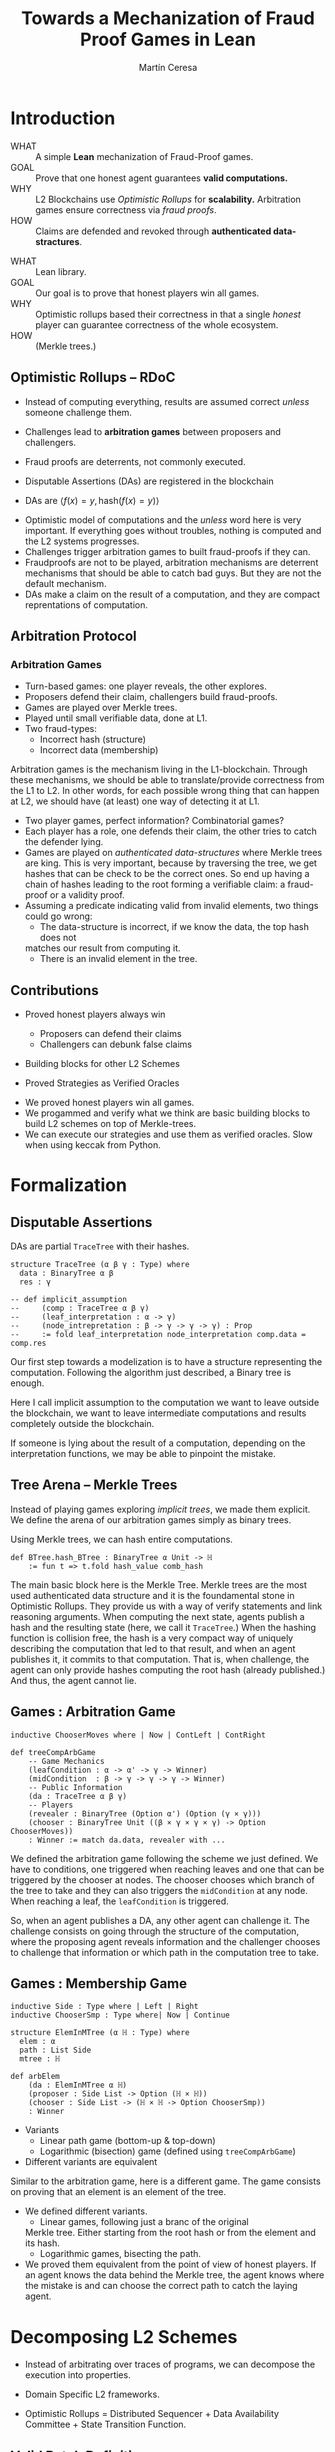 #+REVEAL_ROOT: ./reveal/
#+TITLE: Towards a Mechanization of Fraud Proof Games in Lean
#+AUTHOR: Martín Ceresa
#+EMAIL: martin.ceresa@imdea.org
#+OPTIONS: num:nil toc:nil reveal_width:1200
#+REVEAL_TRANS: none
#+EXCLUDE_TAGS: noexport
#+REVEAL_THEME: white
#+REVEAL_ADD_PLUGIN: drawer RevealDrawer plugin/drawer/drawer.js
#+REVEAL_ADD_PLUGIN: loadcontent RevealLoadContent plugin/loadcontent/plugin.js
#+REVEAL_ADD_PLUGIN: animate RevealAnimate plugin/animate/plugin.js
# plugin/drawer/drawer.js
#+REVEAL_PLUGINS: (highlight notes zoom math)
#+REVEAL_TITLE_SLIDE: <h2>%t</h2><h3>[%a] and César Sánchez</h3><img width="500" src="./images/white_background.png">
#+REVEAL_EXTRA_CSS: ./custom.css
#+REVEAL_EXTRA_SCRIPTS: ("lean.js" "svg.min.js")
#+REVEAL_HIGHLIGHT_URL: ./highlight.js
#+REVEAL_INIT_SCRIPT: highlight: {beforeHighlight: hljs => {hljs.registerLanguage("lean", lean);hljs.configure({languages:["lean"]})}}, animate: { autoplay: true }
# #+REVEAL_EXTERNAL_PLUGINS: ((d3 . "{src : './reveal/plugin/diagrams/d3js/d3.v7.js'}") (d3js . "{src : './reveal/plugin/diagrams/d3js/d3js.js'}") )
# #+REVEAL_EXTRA_CSS: ./reveal/plugin/diagrams/revealjs-diagram.css
# check https://github.com/hakimel/reveal.js/issues/2761

* Introduction
+ WHAT ::
  A simple *Lean* mechanization of Fraud-Proof games.
+ GOAL ::
  Prove that one honest agent guarantees *valid computations.*
+ WHY ::
  L2 Blockchains use /Optimistic Rollups/ for *scalability.*
  Arbitration games ensure correctness via /fraud proofs/.
+ HOW ::
  Claims are defended and revoked through *authenticated data-stractures*.

#+BEGIN_NOTES
+ WHAT :: Lean library.
+ GOAL :: Our goal is to prove that honest players win all games.
+ WHY :: Optimistic rollups based their correctness in that a single /honest/
  player can guarantee correctness of the whole ecosystem.
+ HOW :: (Merkle trees.)
#+END_NOTES

# ** Layer-2
# + Problem :: Scalability.
# + Solution :: Take everything outside the blockchain.
# + Constrain :: Keep the same guarantees as the blockchain.

# #+BEGIN_NOTES
# Layer 2 solutions come to solve one problem: scalability.

# One solution was to design mechanisms to take as much as data and computations
# outside of the blockchain while keeping the same guarantees offered by the
# blockchain itself. Or at least as much as possible.
# Other solutions involve improving the blockchain itself, sharding and stuff.

# Two big extremes solutions: Optimistic Rollups and ZK-Rollups.
# #+END_NOTES

** Optimistic Rollups -- RDoC

+ Instead of computing everything, results are assumed correct /unless/ someone
  challenge them.

+ Challenges lead to *arbitration games* between proposers and challengers.

+ Fraud proofs are deterrents, not commonly executed.

+ Disputable Assertions (DAs) are registered in the blockchain

+ DAs are \(\langle f(x) = y , \mathsf{hash}(f(x) = y) \rangle \)
#+BEGIN_NOTES
+ Optimistic model of computations and the /unless/ word here is very important.
  If everything goes without troubles, nothing is computed and the L2 systems
  progresses.
+ Challenges trigger arbitration games to built fraud-proofs if they can.
+ Fraudproofs are not to be played, arbitration mechanisms are deterrent mechanisms that should
  be able to catch bad guys. But they are not the default mechanism.
+ DAs make a claim on the result of a computation, and they are compact
  reprentations of computation.
#+END_NOTES

** Arbitration Protocol

#+reveal_html: <span class="fragment"></span>
#+reveal_html: <span class="fragment"></span>
#+reveal_html: <span class="fragment"></span>
#+reveal_html: <span class="fragment"></span>
#+reveal_html: <span class="fragment"></span>
#+reveal_html: <span class="fragment"></span>
#+reveal_html: <span class="fragment"></span>

#+reveal_html: <div data-animate data-load="./DAEvol.svg">
#+reveal_html:
#+reveal_html: <!--
#+reveal_html: { "setup": [
#+reveal_html: {"element": "#g103","modifier": "attr", "parameters": [ {"class": "fragment", "data-fragment-index": "0"} ] },
#+reveal_html: {"element": "#g104","modifier": "attr", "parameters": [ {"class": "fragment", "data-fragment-index": "1"} ] },
#+reveal_html: {"element": "#g105","modifier": "attr", "parameters": [ {"class": "fragment", "data-fragment-index": "2"} ] },
#+reveal_html: {"element": "#g30","modifier": "attr", "parameters": [ {"class": "fragment", "data-fragment-index": "3"} ] },
#+reveal_html: {"element": "#g106","modifier": "attr", "parameters": [ {"class": "fragment", "data-fragment-index": "4"} ] },
#+reveal_html: {"element": "#g60","modifier": "attr", "parameters": [ {"class": "fragment", "data-fragment-index": "5"} ] },
#+reveal_html: {"element": "#g107","modifier": "attr", "parameters": [ {"class": "fragment", "data-fragment-index": "6"} ] }
#+reveal_html: ]}
#+reveal_html: -->
#+reveal_html: </div>

#+reveal: split:t

#+reveal_html: <div data-animate data-load="./DAEvol.GoodProp.svg"></div>

#+reveal: split:t

#+reveal_html: <div data-animate data-load="./DAEvol.BadProp.svg"></div>

*** Arbitration Games

+ Turn-based games: one player reveals, the other explores.
+ Proposers defend their claim, challengers build fraud-proofs.
+ Games are played over Merkle trees.
+ Played until small verifiable data, done at L1.
+ Two fraud-types:
  * Incorrect hash (structure)
  * Incorrect data (membership)

#+BEGIN_NOTES
Arbitration games is the mechanism living in the L1-blockchain. Through these
mechanisms, we should be able to translate/provide correctness from the L1 to L2.
In other words, for each possible wrong thing that can happen at L2, we should
have (at least) one way of detecting it at L1.
+ Two player games, perfect information? Combinatorial games?
+ Each player has a role, one defends their claim, the other tries to catch the
  defender lying.
+ Games are played on /authenticated data-structures/ where Merkle trees are king.
   This is very important, because by
  traversing the tree, we get hashes that can be check to be the correct ones.
  So end up having a chain of hashes leading to the root forming a verifiable claim: a fraud-proof or a validity proof.
+ Assuming a predicate indicating valid from invalid elements, two things could go wrong:
  * The data-structure is incorrect, if we know the data, the top hash does not
  matches our result from computing it.
  * There is an invalid element in the tree.
#+END_NOTES

** Contributions

+ Proved honest players always win
  - Proposers can defend their claims
  - Challengers can debunk false claims

+ Building blocks for other L2 Schemes

+ Proved Strategies as Verified Oracles

#+begin_notes

+ We proved honest players win all games.
+ We progammed and verify what we think are basic building blocks to build L2 schemes on top of Merkle-trees.
+ We can execute our strategies and use them as verified oracles. Slow when using keccak from Python.

#+end_notes

* Formalization

** Disputable Assertions

DAs are partial ~TraceTree~ with their hashes.

#+ATTR_REVEAL: :code_attribs data-line-numbers="1-3|2|3|5-9"
#+begin_src lean4
structure TraceTree (α β γ : Type) where
  data : BinaryTree α β
  res : γ

-- def implicit_assumption
--     (comp : TraceTree α β γ)
--     (leaf_interpretation : α -> γ)
--     (node_intrepretation : β -> γ -> γ -> γ) : Prop
--     := fold leaf_interpretation node_interpretation comp.data = comp.res
#+end_src

#+BEGIN_NOTES
Our first step towards a modelization is to have a structure representing the
computation. Following the algorithm just described, a Binary tree is enough.

Here I call implicit assumption to the computation we want to leave outside the
blockchain, we want to leave intermediate computations and results completely
outside the blockchain.

If someone is lying about the result of a computation, depending on the
interpretation functions, we may be able to pinpoint the mistake.
#+END_NOTES

** Tree Arena -- Merkle Trees

Instead of playing games exploring /implicit trees/, we made them explicit.
We define the arena of our arbitration games simply as binary trees.

Using Merkle trees, we can hash entire computations.

#+begin_src lean4
def BTree.hash_BTree : BinaryTree α Unit -> ℍ
    := fun t => t.fold hash_value comb_hash
#+end_src

#+BEGIN_NOTES
The main basic block here is the Merkle Tree. Merkle trees are the most used
authenticated data structure and it is the foundamental stone in Optimistic Rollups.
They provide us with a way of verify statements and link reasoning arguments.
When computing the next state, agents publish a hash and the resulting state (here, we call it ~TraceTree~.)
When the hashing function is collision free, the hash is a very compact way of
uniquely describing the computation that led to that result, and when an agent
publishes it, it commits to that computation. That is, when challenge, the agent can only provide hashes computing the root hash (already published.)
And thus, the agent cannot lie.
#+END_NOTES

** Games : Arbitration Game

#+ATTR_REVEAL: :code_attribs data-line-numbers="1|5,6|8|10,11|12"
#+begin_src lean4
inductive ChooserMoves where | Now | ContLeft | ContRight

def treeCompArbGame
    -- Game Mechanics
    (leafCondition : α -> α' -> γ -> Winner)
    (midCondition  : β -> γ -> γ -> γ -> Winner)
    -- Public Information
    (da : TraceTree α β γ)
    -- Players
    (revealer : BinaryTree (Option α') (Option (γ × γ)))
    (chooser : BinaryTree Unit ((β × γ × γ × γ) -> Option ChooserMoves))
    : Winner := match da.data, revealer with ...
#+end_src

# Winning condition: winning all possible challenges.

#+BEGIN_NOTES
We defined the arbitration game following the scheme we just defined.
We have to conditions, one triggered when reaching leaves and one that can be
triggered by the chooser at nodes. The chooser chooses which branch of the tree to take and they can also triggers the ~midCondition~ at any node.
When reaching a leaf, the ~leafCondition~ is triggered.

So, when an agent publishes a DA, any other agent can challenge it. The
challenge consists on going through the structure of the computation, where the
proposing agent reveals information and the challenger chooses to challenge that
information or which path in the computation tree to take.
#+END_NOTES

** Games : Membership Game

#+ATTR_REVEAL: :code_attribs data-line-numbers="4-7|8-12"
#+begin_src lean4
inductive Side : Type where | Left | Right
inductive ChooserSmp : Type where| Now | Continue

structure ElemInMTree (α ℍ : Type) where
  elem : α
  path : List Side
  mtree : ℍ

def arbElem
    (da : ElemInMTree α ℍ)
    (proposer : Side List -> Option (ℍ × ℍ))
    (chooser : Side List -> (ℍ × ℍ -> Option ChooserSmp))
    : Winner
#+end_src

#+REVEAL: split:t
+ Variants
  * Linear path game (bottom-up & top-down)
  * Logarithmic (bisection) game (defined using ~treeCompArbGame~)
+ Different variants are equivalent

#+BEGIN_NOTES
Similar to the arbitration game, here is a different game. The game consists on
proving that an element is an element of the tree.

+ We defined different variants.
  * Linear games, following just a branc of the original
  Merkle tree. Either starting from the root hash or from the element and its hash.
  * Logarithmic games, bisecting the path.
+ We proved them equivalent from the point of view of honest players.
  If an agent knows the data behind the Merkle tree, the agent knows where the
  mistake is and can choose the correct path to catch the laying agent.
#+END_NOTES

# ** Winning Conditions

# Our expressions are define as folds/traversals, so to win a game, players must
# win it in all possible states.
# In our case, at the leaf level and node level.

* Decomposing L2 Schemes

# ** Arbitrum and RDoC
# Arbitrum and RDoC arbitrates over the execution of the evaluation machine (Turing Machines or EVM)

# We worked on designing simpler games. What if we can define a L2 scheme
# Moving from arbitration over traces to clever game decomposition into simpler
# games.

# We moved the small step evolution out simplifying the problem and defining
# simpler valid block definition.

# #+BEGIN_NOTES
# We designed a some arbitration games, different from the ones designed by arbitrum and RDoc.
# This was the real motivation of this work. We wanted to have a framework to play around and prove our games correct.
# #+END_NOTES

+ Instead of arbitrating over traces of programs, we can decompose the execution
  into properties.

+ Domain Specific L2 frameworks.

+ Optimistic Rollups = Distributed Sequencer + Data Availability Committee +
  State Transition Function.

** Valid Batch Definition

Instead of executing transactions, we have a function telling us when a
transaction is valid and we have the following definition.

+ Validity :: Every transaction request in $b$ is a valid
    transaction request added by a client.
+ No Duplicates :: No transaction request appears twice in $b$.
+ IntegrityTwo :: No transaction request in $b$ appears in a
    legal batch tag previously posted by the arranger.

#+REVEAL: split:t

Instead of executing transactions, we have a function telling us when a
transaction is valid and we have the following definition.

+ Validity :: Every transaction request in $b$ is a valid
    transaction request added by a client.
+ No Duplicates :: No transaction request appears twice in $b$.
+ +IntegrityTwo+ ::
+ Correct DA :: Merkle tree is correct.


** Valid Batch Definition

Instead of executing transactions, we have a function telling us when a
transaction is valid and we have the following definition.

#+begin_src lean4
def local_valid {α ℍ : Type}
  (da : BTree α × ℍ)(val_fun : α -> Bool) : Prop
 -- Merkle Tree is correct
 := da.fst.hash_BTree = da.snd
 -- All elements are |val_fun| valid
 ∧ (da.fst.fold val_fun and)
 -- There are no duplicated elements.
 ∧ List.Nodup da.fst.toList
#+end_src

** Player Actions

- Player 1 :
  Proposes DAs (Valid or not) : Data x Hash

- Player 2 :
  Challenge those claims or not:
  - Data does not match hash.
  - There is an invalid element
  - There are duplicated elements
  - Valid batch

#+BEGIN_NOTES

#+begin_src lean4
inductive P2_Actions (α ℍ : Type)  : Type where
   | DAC (str : ABTree Unit ((ℍ × ℍ × ℍ) -> Option ChooserMoves))
   | Invalid {n : Nat} (p : α)
             (seq : ISkeleton n)
             (str : Sequence n ((ℍ × ℍ × ℍ) -> Option ChooserSmp))
   | Duplicate (n m : Nat)
      -- There are two paths
      (path_p : ISkeleton n) (path_q : ISkeleton m)
      -- Strategies to force proposer to show elements.
      (str_p : Sequence n ((ℍ × ℍ × ℍ) -> Option ChooserSmp))
      (str_q : Sequence m ((ℍ × ℍ × ℍ) -> Option ChooserSmp))
   | Ok
#+end_src

We define (and verify) an honest player 2

#+END_NOTES

** One honest chooser prevents invalid blocks

#+begin_src lean4
theorem honest_chooser_valid
   [Hash α ℍ][HashMagma ℍ][InjectiveHash α ℍ][InjectiveMagma ℍ]
   (val_fun : α -> Bool) (p1 : P1_Actions α ℍ)
   : linear_l2_protocol val_fun p1 (honest_chooser val_fun)
   ↔ local_valid p1.da val_fun
#+end_src

* Conclusions
In 5k lines of Lean, we
+ Formalize Arbitration games
+ Definitions of DA, Player, honest players
+ Membership games (bottom-up and top-down) and Logarithmic.
+ Formalized a simpler version of Optimistic Rollups.
+ TODO Executable

* Future Work
# + One-shot :: One-shot games can be easily implemented.
+ Generalization ::
  Can we build a systems handling as much boiler-plate as possible?
  What are the basic constructs we need to design arbitration games?
+ Problem decomposition ::
  Can we find other games to decompose them in a clever way?
+ Domain Specific Layer-2 Framework ::
  Instead of arbitrating over the execution of programs, can we designed a
  language to decompose Layer-2 protocols into simple games?
  Are our basic constructs from before enough?
  #+REVEAL: split:t
+ Time ::
  Time is an attack vector (delay attacks.)
+ Layer-1 Limitation ::
  Computations, one-shot games, small step verification not fitting in
  L1-transactions.
+ Incentives -- Not modelled ::
  Why players behave the way they do?
